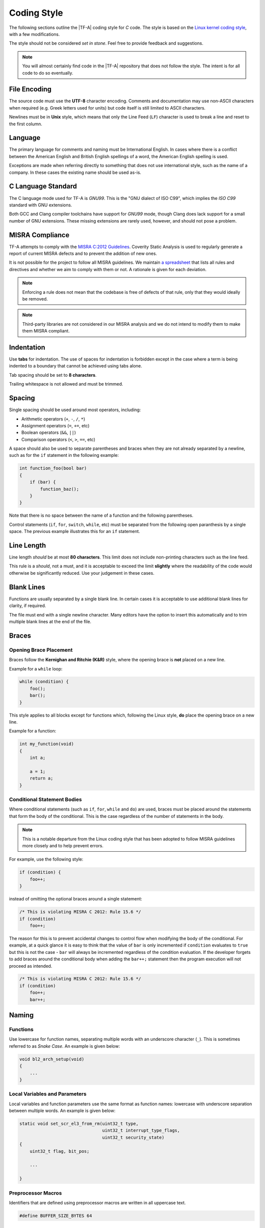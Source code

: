 Coding Style
============

The following sections outline the |TF-A| coding style for *C* code. The style
is based on the `Linux kernel coding style`_, with a few modifications.

The style should not be considered *set in stone*. Feel free to provide feedback
and suggestions.

.. note::
   You will almost certainly find code in the |TF-A| repository that does not
   follow the style. The intent is for all code to do so eventually.

File Encoding
-------------

The source code must use the **UTF-8** character encoding. Comments and
documentation may use non-ASCII characters when required (e.g. Greek letters
used for units) but code itself is still limited to ASCII characters.

Newlines must be in **Unix** style, which means that only the Line Feed (``LF``)
character is used to break a line and reset to the first column.

Language
--------

The primary language for comments and naming must be International English. In
cases where there is a conflict between the American English and British English
spellings of a word, the American English spelling is used.

Exceptions are made when referring directly to something that does not use
international style, such as the name of a company. In these cases the existing
name should be used as-is.

C Language Standard
-------------------

The C language mode used for TF-A is *GNU99*. This is the "GNU dialect of ISO
C99", which implies the *ISO C99* standard with GNU extensions.

Both GCC and Clang compiler toolchains have support for *GNU99* mode, though
Clang does lack support for a small number of GNU extensions. These
missing extensions are rarely used, however, and should not pose a problem.

MISRA Compliance
----------------

TF-A attempts to comply with the `MISRA C:2012 Guidelines`_. Coverity
Static Analysis is used to regularly generate a report of current MISRA defects
and to prevent the addition of new ones.

It is not possible for the project to follow all MISRA guidelines. We maintain
`a spreadsheet`_ that lists all rules and directives and whether we aim to
comply with them or not. A rationale is given for each deviation.

.. note::
   Enforcing a rule does not mean that the codebase is free of defects
   of that rule, only that they would ideally be removed.

.. note::
   Third-party libraries are not considered in our MISRA analysis and we do not
   intend to modify them to make them MISRA compliant.

Indentation
-----------

Use **tabs** for indentation. The use of spaces for indentation is forbidden
except in the case where a term is being indented to a boundary that cannot be
achieved using tabs alone.

Tab spacing should be set to **8 characters**.

Trailing whitespace is not allowed and must be trimmed.

Spacing
-------

Single spacing should be used around most operators, including:

- Arithmetic operators (``+``, ``-``, ``/``, ``*``)
- Assignment operators (``=``, ``+=``, etc)
- Boolean operators (``&&``, ``||``)
- Comparison operators (``<``, ``>``, ``==``, etc)

A space should also be used to separate parentheses and braces when they are not
already separated by a newline, such as for the ``if`` statement in the
following example:

.. code:: c

  int function_foo(bool bar)
  {
      if (bar) {
          function_baz();
      }
  }

Note that there is no space between the name of a function and the following
parentheses.

Control statements (``if``, ``for``, ``switch``, ``while``, etc) must be
separated from the following open paranthesis by a single space. The previous
example illustrates this for an ``if`` statement.

Line Length
-----------

Line length *should* be at most **80 characters**. This limit does not include
non-printing characters such as the line feed.

This rule is a *should*, not a must, and it is acceptable to exceed the limit
**slightly** where the readability of the code would otherwise be significantly
reduced. Use your judgement in these cases.

Blank Lines
-----------

Functions are usually separated by a single blank line. In certain cases it is
acceptable to use additional blank lines for clarity, if required.

The file must end with a single newline character. Many editors have the option
to insert this automatically and to trim multiple blank lines at the end of the
file.

Braces
------

Opening Brace Placement
^^^^^^^^^^^^^^^^^^^^^^^

Braces follow the **Kernighan and Ritchie (K&R)** style, where the opening brace
is **not** placed on a new line.

Example for a ``while`` loop:

.. code:: c

  while (condition) {
      foo();
      bar();
  }

This style applies to all blocks except for functions which, following the Linux
style, **do** place the opening brace on a new line.

Example for a function:

.. code:: c

  int my_function(void)
  {
      int a;

      a = 1;
      return a;
  }

Conditional Statement Bodies
^^^^^^^^^^^^^^^^^^^^^^^^^^^^

Where conditional statements (such as ``if``, ``for``, ``while`` and ``do``) are
used, braces must be placed around the statements that form the body of the
conditional. This is the case regardless of the number of statements in the
body.

.. note::
  This is a notable departure from the Linux coding style that has been
  adopted to follow MISRA guidelines more closely and to help prevent errors.

For example, use the following style:

.. code:: c

  if (condition) {
      foo++;
  }

instead of omitting the optional braces around a single statement:

.. code:: c

  /* This is violating MISRA C 2012: Rule 15.6 */
  if (condition)
      foo++;

The reason for this is to prevent accidental changes to control flow when
modifying the body of the conditional. For example, at a quick glance it is easy
to think that the value of ``bar`` is only incremented if ``condition``
evaluates to ``true`` but this is not the case - ``bar`` will always be
incremented regardless of the condition evaluation. If the developer forgets to
add braces around the conditional body when adding the ``bar++;`` statement then
the program execution will not proceed as intended.

.. code:: c

  /* This is violating MISRA C 2012: Rule 15.6 */
  if (condition)
      foo++;
      bar++;

Naming
------

Functions
^^^^^^^^^

Use lowercase for function names, separating multiple words with an underscore
character (``_``). This is sometimes referred to as *Snake Case*. An example is
given below:

.. code:: c

  void bl2_arch_setup(void)
  {
      ...
  }

Local Variables and Parameters
^^^^^^^^^^^^^^^^^^^^^^^^^^^^^^

Local variables and function parameters use the same format as function names:
lowercase with underscore separation between multiple words. An example is
given below:

.. code:: c

  static void set_scr_el3_from_rm(uint32_t type,
                                  uint32_t interrupt_type_flags,
                                  uint32_t security_state)
  {
      uint32_t flag, bit_pos;

      ...

  }

Preprocessor Macros
^^^^^^^^^^^^^^^^^^^

Identifiers that are defined using preprocessor macros are written in all
uppercase text.

.. code:: c

  #define BUFFER_SIZE_BYTES 64

Function Attributes
-------------------

Place any function attributes after the function type and before the function
name.

.. code:: c

   void __init plat_arm_interconnect_init(void);

Alignment
---------

Alignment should be performed primarily with tabs, adding spaces if required to
achieve a granularity that is smaller than the tab size. For example, with a tab
size of eight columns it would be necessary to use one tab character and two
spaces to indent text by ten columns.

Switch Statement Alignment
^^^^^^^^^^^^^^^^^^^^^^^^^^

When using ``switch`` statements, align each ``case`` statement with the
``switch`` so that they are in the same column.

.. code:: c

  switch (condition) {
  case A:
      foo();
  case B:
      bar();
  default:
      baz();
  }

Pointer Alignment
^^^^^^^^^^^^^^^^^

The reference and dereference operators (ampersand and *pointer star*) must be
aligned with the name of the object on which they are operating, as opposed to
the type of the object.

.. code:: c

  uint8_t *foo;

  foo = &bar;


Comments
--------

The general rule for comments is that the double-slash style of comment (``//``)
is not allowed. Examples of the allowed comment formats are shown below:

.. code:: c

  /*
   * This example illustrates the first allowed style for multi-line comments.
   *
   * Blank lines within multi-lines are allowed when they add clarity or when
   * they separate multiple contexts.
   *
   */

.. code:: c

  /**************************************************************************
   * This is the second allowed style for multi-line comments.
   *
   * In this style, the first and last lines use asterisks that run the full
   * width of the comment at its widest point.
   *
   * This style can be used for additional emphasis.
   *
   *************************************************************************/

.. code:: c

  /* Single line comments can use this format */

.. code:: c

  /***************************************************************************
   * This alternative single-line comment style can also be used for emphasis.
   **************************************************************************/

Headers and inclusion
---------------------

Header guards
^^^^^^^^^^^^^

For a header file called "some_driver.h" the style used by |TF-A| is:

.. code:: c

  #ifndef SOME_DRIVER_H
  #define SOME_DRIVER_H

  <header content>

  #endif /* SOME_DRIVER_H */

Include statement ordering
^^^^^^^^^^^^^^^^^^^^^^^^^^

All header files that are included by a source file must use the following,
grouped ordering. This is to improve readability (by making it easier to quickly
read through the list of headers) and maintainability.

#. *System* includes: Header files from the standard *C* library, such as
   ``stddef.h`` and ``string.h``.

#. *Project* includes: Header files under the ``include/`` directory within
   |TF-A| are *project* includes.

#. *Platform* includes: Header files relating to a single, specific platform,
   and which are located under the ``plat/<platform_name>`` directory within
   |TF-A|, are *platform* includes.

Within each group, ``#include`` statements must be in alphabetical order,
taking both the file and directory names into account.

Groups must be separated by a single blank line for clarity.

The example below illustrates the ordering rules using some contrived header
file names; this type of name reuse should be otherwise avoided.

.. code:: c

  #include <string.h>

  #include <a_dir/example/a_header.h>
  #include <a_dir/example/b_header.h>
  #include <a_dir/test/a_header.h>
  #include <b_dir/example/a_header.h>

  #include "a_header.h"

Include statement variants
^^^^^^^^^^^^^^^^^^^^^^^^^^

Two variants of the ``#include`` directive are acceptable in the |TF-A|
codebase. Correct use of the two styles improves readability by suggesting the
location of the included header and reducing ambiguity in cases where generic
and platform-specific headers share a name.

For header files that are in the same directory as the source file that is
including them, use the ``"..."`` variant.

For header files that are **not** in the same directory as the source file that
is including them, use the ``<...>`` variant.

Example (bl1_fwu.c):

.. code:: c

  #include <assert.h>
  #include <errno.h>
  #include <string.h>

  #include "bl1_private.h"

Typedefs
--------

Avoid anonymous typedefs of structs/enums in headers
^^^^^^^^^^^^^^^^^^^^^^^^^^^^^^^^^^^^^^^^^^^^^^^^^^^^

For example, the following definition:

.. code:: c

  typedef struct {
          int arg1;
          int arg2;
  } my_struct_t;


is better written as:

.. code:: c

  struct my_struct {
          int arg1;
          int arg2;
  };

This allows function declarations in other header files that depend on the
struct/enum to forward declare the struct/enum instead of including the
entire header:

.. code:: c

  struct my_struct;
  void my_func(struct my_struct *arg);

instead of:

.. code:: c

  #include <my_struct.h>
  void my_func(my_struct_t *arg);

Some TF definitions use both a struct/enum name **and** a typedef name. This
is discouraged for new definitions as it makes it difficult for TF to comply
with MISRA rule 8.3, which states that "All declarations of an object or
function shall use the same names and type qualifiers".

The Linux coding standards also discourage new typedefs and checkpatch emits
a warning for this.

Existing typedefs will be retained for compatibility.

--------------

*Copyright (c) 2020, Arm Limited. All rights reserved.*

.. _`Linux kernel coding style`: https://www.kernel.org/doc/html/latest/process/coding-style.html
.. _`MISRA C:2012 Guidelines`: https://www.misra.org.uk/Activities/MISRAC/tabid/160/Default.aspx
.. _`a spreadsheet`: https://developer.trustedfirmware.org/file/download/lamajxif3w7c4mpjeoo5/PHID-FILE-fp7c7acszn6vliqomyhn/MISRA-and-TF-Analysis-v1.3.ods
